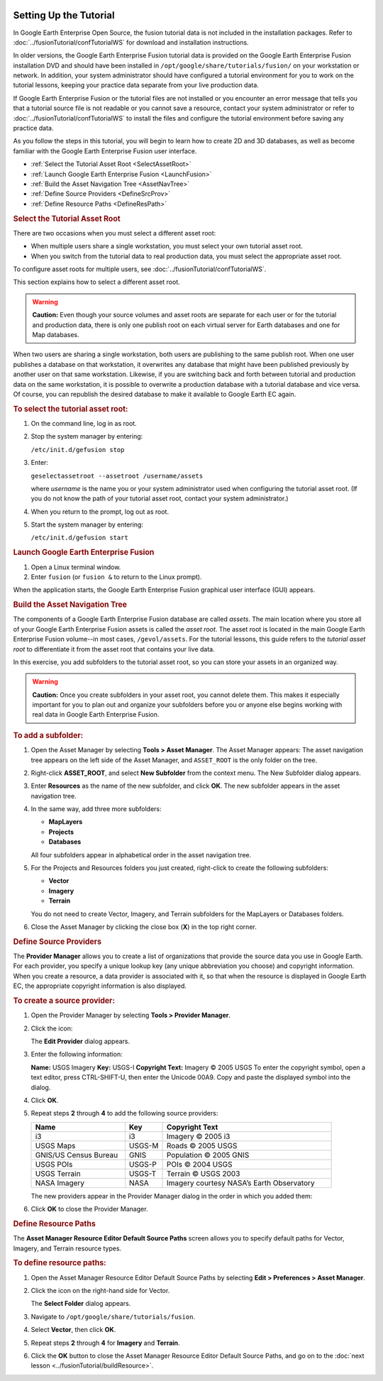 |Google logo|

=======================
Setting Up the Tutorial
=======================

.. container::

   .. container:: content

      In Google Earth Enterprise Open Source, the fusion tutorial data
      is not included in the installation packages. Refer to :doc:`../fusionTutorial/confTutorialWS` for download and
      installation instructions.

      In older versions, the Google Earth Enterprise Fusion tutorial
      data is provided on the Google Earth Enterprise Fusion
      installation DVD and should have been installed in
      ``/opt/google/share/tutorials/fusion/`` on your workstation or
      network. In addition, your system administrator should have
      configured a tutorial environment for you to work on the tutorial
      lessons, keeping your practice data separate from your live
      production data.

      If Google Earth Enterprise Fusion or the tutorial files are not
      installed or you encounter an error message that tells you that a
      tutorial source file is not readable or you cannot save a
      resource, contact your system administrator or refer to :doc:`../fusionTutorial/confTutorialWS` to install the
      files and configure the tutorial environment before saving any
      practice data.

      As you follow the steps in this tutorial, you will begin to learn
      how to create 2D and 3D databases, as well as become familiar
      with the Google Earth Enterprise Fusion user interface.

      -  :ref:`Select the Tutorial Asset Root <SelectAssetRoot>`
      -  :ref:`Launch Google Earth Enterprise Fusion <LaunchFusion>`
      -  :ref:`Build the Asset Navigation Tree <AssetNavTree>`
      -  :ref:`Define Source Providers <DefineSrcProv>`
      -  :ref:`Define Resource Paths <DefineResPath>`

      .. index:: Tutorial Asset Root
      .. _SelectAssetRoot:
      .. rubric:: Select the Tutorial Asset Root

      There are two occasions when you must select a different asset
      root:

      -  When multiple users share a single workstation, you must select
         your own tutorial asset root.
      -  When you switch from the tutorial data to real production data,
         you must select the appropriate asset root.

      To configure asset roots for multiple users, see :doc:`../fusionTutorial/confTutorialWS`.

      This section explains how to select a different asset root.

      .. warning::

         **Caution:** Even though your source volumes and asset roots
         are separate for each user or for the tutorial and production
         data, there is only one publish root on each virtual server for
         Earth databases and one for Map databases.

      When two users are sharing a single workstation, both users are
      publishing to the same publish root. When one user publishes a
      database on that workstation, it overwrites any database that
      might have been published previously by another user on that same
      workstation. Likewise, if you are switching back and forth between
      tutorial and production data on the same workstation, it is
      possible to overwrite a production database with a tutorial
      database and vice versa. Of course, you can republish the desired
      database to make it available to Google Earth EC again.

      .. rubric:: To select the tutorial asset root:

      #. On the command line, log in as root.
      #. Stop the system manager by entering:

         ``/etc/init.d/gefusion stop``

      #. Enter:

         ``geselectassetroot --assetroot /username/assets``

         where *username* is the name you or your system administrator
         used when configuring the tutorial asset root. (If you do not
         know the path of your tutorial asset root, contact your system
         administrator.)

      #. When you return to the prompt, log out as root.
      #. Start the system manager by entering:

         ``/etc/init.d/gefusion start``


      .. index:: Launch Google Earth Enterprise Fusion
      .. _LaunchFusion:
      .. rubric:: Launch Google Earth Enterprise Fusion

      #. Open a Linux terminal window.
      #. Enter ``fusion`` (or ``fusion &`` to return to the Linux
         prompt).

      When the application starts, the Google Earth Enterprise Fusion
      graphical user interface (GUI) appears.


      .. index:: Asset Navigation Tree
      .. _AssetNavTree:
      .. rubric:: Build the Asset Navigation Tree

      The components of a Google Earth Enterprise Fusion database are
      called *assets*. The main location where you store all of your
      Google Earth Enterprise Fusion assets is called the *asset root*.
      The asset root is located in the main Google Earth Enterprise
      Fusion volume--in most cases, ``/gevol/assets``. For the tutorial
      lessons, this guide refers to the *tutorial asset root* to
      differentiate it from the asset root that contains your live data.

      In this exercise, you add subfolders to the tutorial asset root,
      so you can store your assets in an organized way.

      .. warning::

         **Caution:** Once you create subfolders in your asset root, you
         cannot delete them. This makes it especially important for you
         to plan out and organize your subfolders before you or anyone
         else begins working with real data in Google Earth Enterprise
         Fusion.

      .. rubric:: To add a subfolder:
         :name: to-add-a-subfolder

      #. Open the Asset Manager by selecting **Tools > Asset Manager**.
         The Asset Manager appears:
         |Asset Manager|
         The asset navigation tree appears on the left side of the Asset
         Manager, and ``ASSET_ROOT`` is the only folder on the tree.
      #. Right-click **ASSET_ROOT**, and select **New Subfolder** from
         the context menu.
         The New Subfolder dialog appears.
      #. Enter **Resources** as the name of the new subfolder, and click
         **OK**.
         The new subfolder appears in the asset navigation tree.
      #. In the same way, add three more subfolders:

         -  **MapLayers**
         -  **Projects**
         -  **Databases**

         All four subfolders appear in alphabetical order in the asset
         navigation tree.
      #. For the Projects and Resources folders you just created,
         right-click to create the following subfolders:

         -  **Vector**
         -  **Imagery**
         -  **Terrain**

         You do not need to create Vector, Imagery, and Terrain
         subfolders for the MapLayers or Databases folders.
      #. Close the Asset Manager by clicking the close box (**X**) in
         the top right corner.


      .. index:: Source Providers
      .. _DefineSrcProv:
      .. rubric:: Define Source Providers

      The **Provider Manager** allows you to create a list of
      organizations that provide the source data you use in Google
      Earth. For each provider, you specify a unique lookup key (any
      unique abbreviation you choose) and copyright information. When
      you create a resource, a data provider is associated with it, so
      that when the resource is displayed in Google Earth EC, the
      appropriate copyright information is also displayed.

      .. rubric:: To create a source provider:
         :name: to-create-a-source-provider

      #. Open the Provider Manager by selecting **Tools > Provider
         Manager**.
         |Provider Manager|
      #. Click the |Page Icon| icon:

         The **Edit Provider** dialog appears.
         |Edit Provider Dialog|
      #. Enter the following information:

         **Name:** USGS Imagery
         **Key:** USGS-I
         **Copyright Text:** Imagery © 2005 USGS
         To enter the copyright symbol, open a text editor, press
         CTRL-SHIFT-U, then enter the Unicode 00A9. Copy and paste the
         displayed symbol into the dialog.

      #. Click **OK**.
      #. Repeat steps **2** through **4** to add the following source
         providers:

         .. list-table::
            :widths: 25 10 45
            :header-rows: 1

            * - Name
              - Key
              - Copyright Text
            * - i3
              - i3
              - Imagery © 2005 i3
            * - USGS Maps
              - USGS-M
              - Roads © 2005 USGS
            * - GNIS/US Census Bureau
              - GNIS
              - Population © 2005 GNIS
            * - USGS POIs
              - USGS-P
              - POIs © 2004 USGS
            * - USGS Terrain
              - USGS-T
              - Terrain © USGS 2003
            * - NASA Imagery
              - NASA
              - Imagery courtesy NASA’s Earth Observatory

         The new providers appear in the Provider Manager dialog in the
         order in which you added them:
         |Provider Manager Full|
      #. Click **OK** to close the Provider Manager.

      .. index:: Resource Paths
      .. _DefineResPath:
      .. rubric:: Define Resource Paths

      The **Asset Manager Resource Editor Default Source Paths** screen
      allows you to specify default paths for Vector, Imagery, and
      Terrain resource types.

      .. rubric:: To define resource paths:
         :name: to-define-resource-paths

      #. Open the Asset Manager Resource Editor Default Source Paths by
         selecting **Edit > Preferences > Asset Manager**.
         |Asset Manager Config|
      #. Click the |Folder Icon| icon on the right-hand side for Vector.

         The **Select Folder** dialog appears.
         |Select Folder Dialog|
      #. Navigate to ``/opt/google/share/tutorials/fusion``.
      #. Select **Vector**, then click **OK**.
      #. Repeat steps **2** through **4** for **Imagery** and
         **Terrain**.
      #. Click the **OK** button to close the Asset Manager Resource Editor Default
         Source Paths, and go on to the :doc:`next lesson <../fusionTutorial/buildResource>`.

.. |Google logo| image:: ../../art/common/googlelogo_color_260x88dp.png
   :width: 130px
   :height: 44px
.. |Asset Manager| image:: ../../art/fusion/tutorial/assetManager-full.png
.. |Provider Manager| image:: ../../art/fusion/tutorial/providerManager.png
.. |Page Icon| image:: ../../art/fusion/tutorial/icon_new.gif
.. |Edit Provider Dialog| image:: ../../art/fusion/tutorial/newProvider.png
.. |Provider Manager Full| image:: ../../art/fusion/tutorial/providerManager-full.png
.. |Asset Manager Config| image:: ../../art/fusion/tutorial/assetManagerConfig.png
.. |Folder Icon| image:: ../../art/fusion/tutorial/iconProjBrowser.png
.. |Select Folder Dialog| image:: ../../art/fusion/tutorial/assetFolderSelection.png
